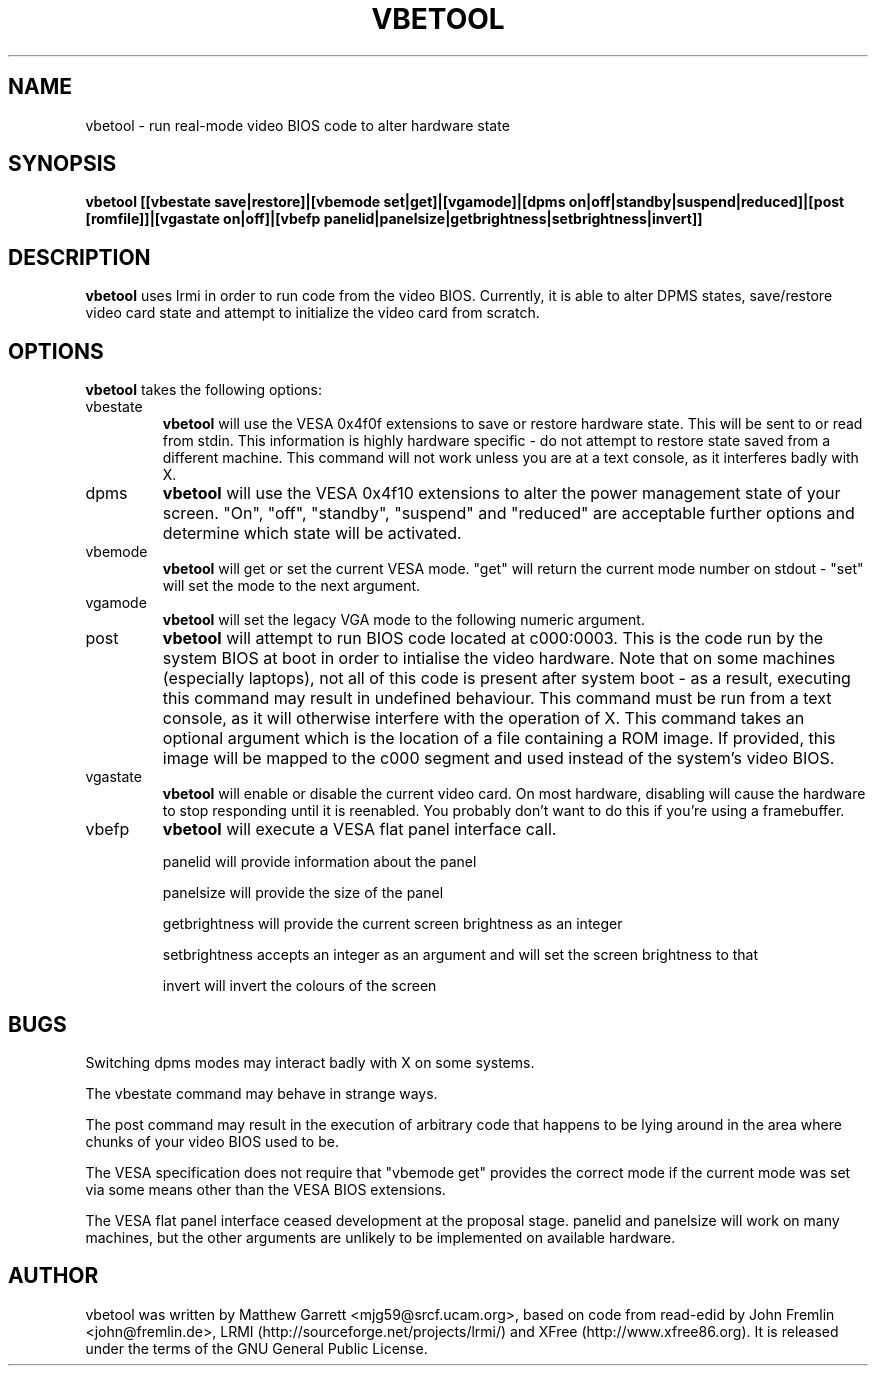 .TH VBETOOL "1" "31 December 2004" "vbetool 0.2" "User Commands"
.SH NAME 
vbetool - run real-mode video BIOS code to alter hardware state

.SH SYNOPSIS
.B "vbetool [[vbestate save|restore]|[vbemode set|get]|[vgamode]|[dpms on|off|standby|suspend|reduced]|[post [romfile]]|[vgastate on|off]|[vbefp panelid|panelsize|getbrightness|setbrightness|invert]]"

.SH DESCRIPTION
.B vbetool
uses lrmi in order to run code from the video BIOS. Currently, 
it is able to alter DPMS states, save/restore video card state and 
attempt to initialize the video card from scratch.

.SH OPTIONS
.B vbetool
takes the following options:
.IP "vbestate"
.B vbetool
will use the VESA 0x4f0f extensions to save or restore hardware
state. This will be sent to or read from stdin. This information is
highly hardware specific - do not attempt to restore state saved from
a different machine. This command will not work unless you are at a
text console, as it interferes badly with X.

.IP "dpms"
.B vbetool
will use the VESA 0x4f10 extensions to alter the power management
state of your screen. "On", "off", "standby", "suspend" and "reduced"
are acceptable further options and determine which state will be
activated.

.IP "vbemode"
.B vbetool
will get or set the current VESA mode. "get" will return the current
mode number on stdout - "set" will set the mode to the next argument.

.IP "vgamode"
.B vbetool
will set the legacy VGA mode to the following numeric argument.

.IP "post"
.B vbetool
will attempt to run BIOS code located at c000:0003. This is the code
run by the system BIOS at boot in order to intialise the video
hardware. Note that on some machines (especially laptops), not all of
this code is present after system boot - as a result, executing this
command may result in undefined behaviour. This command must be run
from a text console, as it will otherwise interfere with the operation
of X. This command takes an optional argument which is the location of
a file containing a ROM image. If provided, this image will be mapped
to the c000 segment and used instead of the system's video BIOS.

.IP "vgastate"
.B vbetool
will enable or disable the current video card. On most hardware, disabling
will cause the hardware to stop responding until it is reenabled. You
probably don't want to do this if you're using a framebuffer.

.IP "vbefp"
.B vbetool
will execute a VESA flat panel interface call.
.IP
panelid will provide information about the panel
.IP
panelsize will provide the size of the panel
.IP 
getbrightness will provide the current screen brightness as an integer
.IP
setbrightness accepts an integer as an argument and will set the screen brightness to that
.IP
invert will invert the colours of the screen

.SH BUGS
Switching dpms modes may interact badly with X on some systems.
.PP
The vbestate command may behave in strange ways.
.PP
The post command may result in the execution of arbitrary code that
happens to be lying around in the area where chunks of your video BIOS
used to be.
.PP
The VESA specification does not require that "vbemode get" provides
the correct mode if the current mode was set via some means other than
the VESA BIOS extensions.
.PP
The VESA flat panel interface ceased development at the proposal stage.
panelid and panelsize will work on many machines, but the other arguments are
unlikely to be implemented on available hardware.

.SH AUTHOR
vbetool was written by Matthew Garrett <mjg59@srcf.ucam.org>, based on
code from read-edid by John Fremlin <john@fremlin.de>, LRMI
(http://sourceforge.net/projects/lrmi/) and XFree
(http://www.xfree86.org). It is released under the terms of the GNU
General Public License.
